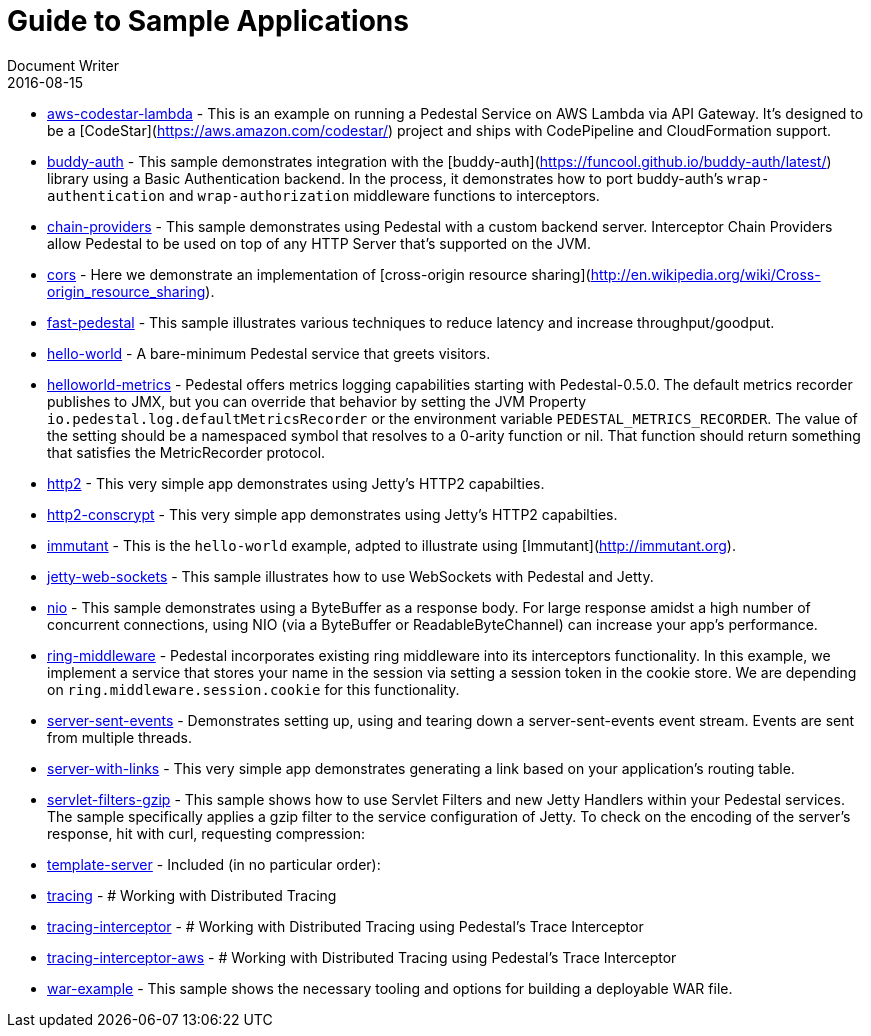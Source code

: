 = Guide to Sample Applications
Document Writer
2016-08-15
:jbake-type: page
:toc: macro
:icons: font

* https://github.com/pedestal/pedestal/tree/master/samples/aws-codestar-lambda[aws-codestar-lambda] - This is an example on running a Pedestal Service on AWS Lambda via API Gateway.
It's designed to be a [CodeStar](https://aws.amazon.com/codestar/) project and ships with CodePipeline and CloudFormation support.
* https://github.com/pedestal/pedestal/tree/master/samples/buddy-auth[buddy-auth] - This sample demonstrates integration with
the [buddy-auth](https://funcool.github.io/buddy-auth/latest/) library
using a Basic Authentication backend. In the process, it demonstrates
how to port buddy-auth's `wrap-authentication` and
`wrap-authorization` middleware functions to interceptors.
* https://github.com/pedestal/pedestal/tree/master/samples/chain-providers[chain-providers] - This sample demonstrates using Pedestal with a custom backend server.
Interceptor Chain Providers allow Pedestal to be used on top of any HTTP Server that's supported on the JVM.
* https://github.com/pedestal/pedestal/tree/master/samples/cors[cors] - Here we demonstrate an implementation 
of [cross-origin resource sharing](http://en.wikipedia.org/wiki/Cross-origin_resource_sharing).
* https://github.com/pedestal/pedestal/tree/master/samples/fast-pedestal[fast-pedestal] - This sample illustrates various techniques to reduce latency and increase throughput/goodput.
* https://github.com/pedestal/pedestal/tree/master/samples/hello-world[hello-world] - A bare-minimum Pedestal service that greets visitors.
* https://github.com/pedestal/pedestal/tree/master/samples/helloworld-metrics[helloworld-metrics] - Pedestal offers metrics logging capabilities starting with Pedestal-0.5.0.
The default metrics recorder publishes to JMX, but you can override that
behavior by setting the JVM Property `io.pedestal.log.defaultMetricsRecorder`
or the environment variable `PEDESTAL_METRICS_RECORDER`.
The value of the setting should be a namespaced symbol
that resolves to a 0-arity function or nil.
That function should return something that satisfies the MetricRecorder protocol.
* https://github.com/pedestal/pedestal/tree/master/samples/http2[http2] - This very simple app demonstrates using Jetty's HTTP2 capabilties.
* https://github.com/pedestal/pedestal/tree/master/samples/http2-conscrypt[http2-conscrypt] - This very simple app demonstrates using Jetty's HTTP2 capabilties.
* https://github.com/pedestal/pedestal/tree/master/samples/immutant[immutant] - This is the `hello-world` example, adpted to illustrate using [Immutant](http://immutant.org).
* https://github.com/pedestal/pedestal/tree/master/samples/jetty-web-sockets[jetty-web-sockets] - This sample illustrates how to use WebSockets with Pedestal and Jetty.
* https://github.com/pedestal/pedestal/tree/master/samples/nio[nio] - This sample demonstrates using a ByteBuffer as a response body. For large response
amidst a high number of concurrent connections, using NIO (via a ByteBuffer or
ReadableByteChannel) can increase your app's performance.
* https://github.com/pedestal/pedestal/tree/master/samples/ring-middleware[ring-middleware] - Pedestal incorporates existing ring middleware into its
interceptors functionality. In this example, we implement a service
that stores your name in the session via setting a session token
in the cookie store. We are depending on `ring.middleware.session.cookie`
for this functionality.
* https://github.com/pedestal/pedestal/tree/master/samples/server-sent-events[server-sent-events] - Demonstrates setting up, using and tearing down a server-sent-events
event stream. Events are sent from multiple threads.
* https://github.com/pedestal/pedestal/tree/master/samples/server-with-links[server-with-links] - This very simple app demonstrates generating a link
based on your application's routing table.
* https://github.com/pedestal/pedestal/tree/master/samples/servlet-filters-gzip[servlet-filters-gzip] - This sample shows how to use Servlet Filters and new Jetty Handlers
within your Pedestal services.
The sample specifically applies a gzip filter to the service configuration
of Jetty. To check on the encoding of the server's response,
hit with curl, requesting compression:
* https://github.com/pedestal/pedestal/tree/master/samples/template-server[template-server] - Included (in no particular order):
* https://github.com/pedestal/pedestal/tree/master/samples/tracing[tracing] - 
# Working with Distributed Tracing
* https://github.com/pedestal/pedestal/tree/master/samples/tracing-interceptor[tracing-interceptor] - 
# Working with Distributed Tracing using Pedestal's Trace Interceptor
* https://github.com/pedestal/pedestal/tree/master/samples/tracing-interceptor-aws[tracing-interceptor-aws] - 
# Working with Distributed Tracing using Pedestal's Trace Interceptor
* https://github.com/pedestal/pedestal/tree/master/samples/war-example[war-example] - This sample shows the necessary tooling and options for building a deployable
WAR file.